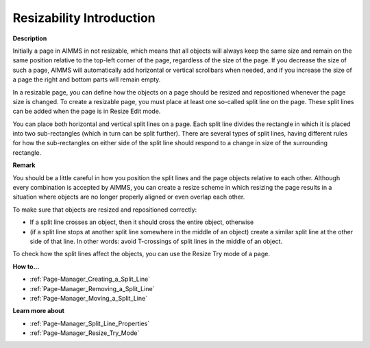 

.. _Page-Manager_Resizability_Introduction:


Resizability Introduction
=========================

**Description** 

Initially a page in AIMMS in not resizable, which means that all objects will always keep the same size and remain on the same position relative to the top-left corner of the page, regardless of the size of the page. If you decrease the size of such a page, AIMMS will automatically add horizontal or vertical scrollbars when needed, and if you increase the size of a page the right and bottom parts will remain empty.

In a resizable page, you can define how the objects on a page should be resized and repositioned whenever the page size is changed. To create a resizable page, you must place at least one so-called split line on the page. These split lines can be added when the page is in Resize Edit mode.

You can place both horizontal and vertical split lines on a page. Each split line divides the rectangle in which it is placed into two sub-rectangles (which in turn can be split further). There are several types of split lines, having different rules for how the sub-rectangles on either side of the split line should respond to a change in size of the surrounding rectangle.



**Remark** 

You should be a little careful in how you position the split lines and the page objects relative to each other. Although every combination is accepted by AIMMS, you can create a resize scheme in which resizing the page results in a situation where objects are no longer properly aligned or even overlap each other.

To make sure that objects are resized and repositioned correctly:

*	If a split line crosses an object, then it should cross the entire object, otherwise
*	(if a split line stops at another split line somewhere in the middle of an object) create a similar split line at the other side of that line. In other words: avoid T-crossings of split lines in the middle of an object.

To check how the split lines affect the objects, you can use the Resize Try mode of a page.





**How to…** 

*	:ref:`Page-Manager_Creating_a_Split_Line` 
*	:ref:`Page-Manager_Removing_a_Split_Line` 
*	:ref:`Page-Manager_Moving_a_Split_Line` 




**Learn more about** 

*	:ref:`Page-Manager_Split_Line_Properties`  
*	:ref:`Page-Manager_Resize_Try_Mode`  



